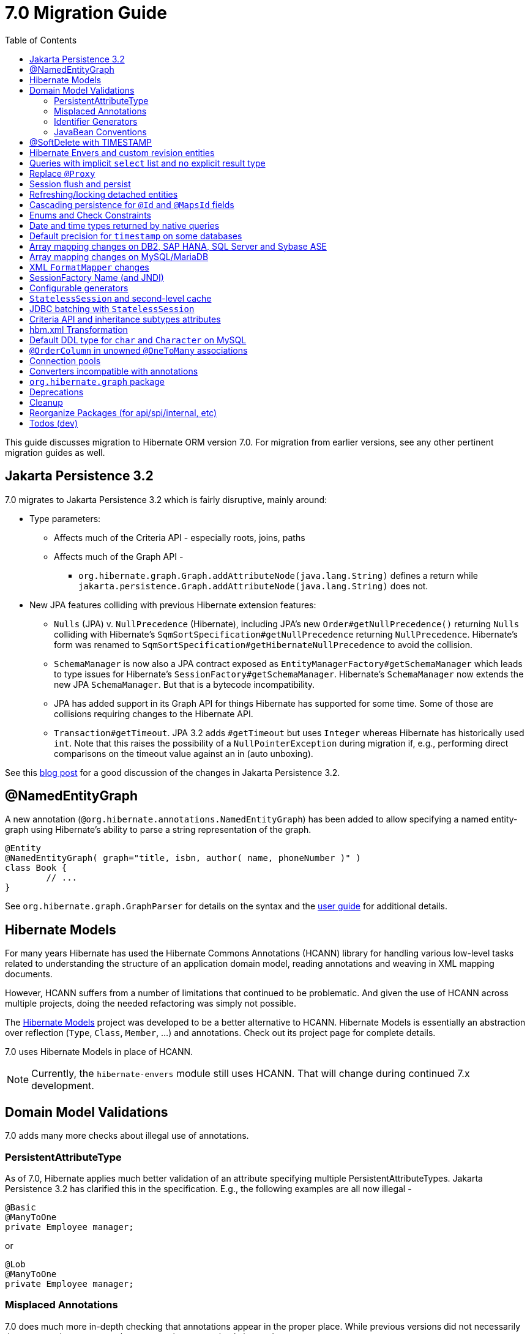 = 7.0 Migration Guide
:toc:
:toclevels: 4
:docsBase: https://docs.jboss.org/hibernate/orm
:versionDocBase: {docsBase}/7.0
:userGuideBase: {versionDocBase}/userguide/html_single/Hibernate_User_Guide.html
:javadocsBase: {versionDocBase}/javadocs


This guide discusses migration to Hibernate ORM version 7.0. For migration from
earlier versions, see any other pertinent migration guides as well.

[[jpa-32]]
== Jakarta Persistence 3.2

7.0 migrates to Jakarta Persistence 3.2 which is fairly disruptive, mainly around:

* Type parameters:
  ** Affects much of the Criteria API - especially roots, joins, paths
  ** Affects much of the Graph API -
    *** `org.hibernate.graph.Graph.addAttributeNode(java.lang.String)` defines a return while
                `jakarta.persistence.Graph.addAttributeNode(java.lang.String)` does not.
* New JPA features colliding with previous Hibernate extension features:
  ** `Nulls` (JPA) v. `NullPrecedence` (Hibernate), including JPA's new `Order#getNullPrecedence()` returning `Nulls`
        colliding with Hibernate's `SqmSortSpecification#getNullPrecedence` returning `NullPrecedence`.  Hibernate's form
        was renamed to `SqmSortSpecification#getHibernateNullPrecedence` to avoid the collision.
  ** `SchemaManager` is now also a JPA contract exposed as `EntityManagerFactory#getSchemaManager` which leads to type issues for
        Hibernate's `SessionFactory#getSchemaManager`.  Hibernate's `SchemaManager` now extends the new JPA `SchemaManager`.
        But that is a bytecode incompatibility.
  ** JPA has added support in its Graph API for things Hibernate has supported for some time.  Some of those are collisions
        requiring changes to the Hibernate API.
  ** `Transaction#getTimeout`.  JPA 3.2 adds `#getTimeout` but uses `Integer` whereas Hibernate has historically used `int`.  Note that this raises the possibility of a `NullPointerException` during migration if, e.g., performing direct comparisons on the timeout value against an in (auto unboxing).

See this https://in.relation.to/2024/04/01/jakarta-persistence-3/[blog post] for a good discussion of the changes in Jakarta Persistence 3.2.


[[NamedEntityGraph]]
== @NamedEntityGraph

A new annotation (`@org.hibernate.annotations.NamedEntityGraph`) has been added to allow
specifying a named entity-graph using Hibernate's ability to parse a string representation of the graph.


[source,java]
----
@Entity
@NamedEntityGraph( graph="title, isbn, author( name, phoneNumber )" )
class Book {
	// ...
}
----


See `org.hibernate.graph.GraphParser` for details on the syntax and the
link:{user-guide-url}#fetching-strategies-dynamic-fetching-entity-graph-parsing-annotation[user guide] for additional details.



[[hibernate-models]]
== Hibernate Models

For many years Hibernate has used the Hibernate Commons Annotations (HCANN) library for handling various low-level tasks
related to understanding the structure of an application domain model, reading annotations and weaving in XML
mapping documents.

However, HCANN suffers from a number of limitations that continued to be problematic.  And given
the use of HCANN across multiple projects, doing the needed refactoring was simply not possible.

The https://github.com/hibernate/hibernate-models[Hibernate Models] project was developed to be a better alternative
to HCANN.  Hibernate Models is essentially an abstraction over reflection (`Type`, `Class`, `Member`, ...) and
annotations.  Check out its project page for complete details.

7.0 uses Hibernate Models in place of HCANN.

NOTE: Currently, the `hibernate-envers` module still uses HCANN.  That will change during continued 7.x development.



[[model-validation]]
== Domain Model Validations

7.0 adds many more checks about illegal use of annotations.

[[PersistentAttributeType]]
=== PersistentAttributeType

As of 7.0, Hibernate applies much better validation of an attribute specifying multiple PersistentAttributeTypes.
Jakarta Persistence 3.2 has clarified this in the specification.  E.g., the following examples are all now illegal -

[source,java]
----
@Basic
@ManyToOne
private Employee manager;
----

or

[source,java]
----
@Lob
@ManyToOne
private Employee manager;
----


[[misplaced-annotations]]
=== Misplaced Annotations

7.0 does much more in-depth checking that annotations appear in the proper place.  While previous versions
did not necessarily throw errors, in most cases these annotations were simply ignored.

For example, this code now results in an error:

[source,java]
----
@Entity
class Book {
    // specifies FIELD access, properties should not be annotated
    @Id
    Integer id;

    // previously ignored, this is an error now
    @Column(name="category")
    String getType() { ... }
}
----

[[id-generators]]
=== Identifier Generators

Starting in 7.0 it is no longer valid to combine `GenerationType#SEQUENCE` with anything other than
`@SequenceGenerator` nor `GenerationType#TABLE` with anything other than `@TableGenerator`.  Previous
versions did not validate this particularly well.


[[java-beans]]
=== JavaBean Conventions

Previous versions allowed some questionable (at best) attribute naming patterns.
For example, this property declaration is no longer allowed:

[source,java]
----
@Basic
String isDefault();
----

[[soft-delete-timestamp]]
== @SoftDelete with TIMESTAMP

Soft-delete now supports the strategy of tracking the timestamp at which the soft-delete occurred,
in addition to the previous truth-based strategies.
See the link:{user-guide-url}#soft-delete[User Guide] for details.


[[envers-rev-types]]
== Hibernate Envers and custom revision entities

Users that wanted to customize the `@RevisionEntity` used by Envers could do so by extending one on the four default revision entity types:

[source]
----
org.hibernate.envers.DefaultRevisionEntity
org.hibernate.envers.DefaultTrackingModifiedEntitiesRevisionEntity
org.hibernate.envers.enhanced.SequenceIdRevisionEntity
org.hibernate.envers.enhanced.SequenceIdTrackingModifiedEntitiesRevisionEntity
----

These types are annotated with `@MappedSuperclass` to enable this custom extension. When no custom revision entity was specified, though,
the same class was mapped as an entity type by Envers internals. This caused problems when dealing with the domain metamodel and static
metamodel aspect of these types, so we chose to create *new separate classes* annotated `@MappedSuperclass` from which revision entities,
meaning the default ones as well as yours, *should extend from*. These types are (in the same order):

[source]
----
org.hibernate.envers.RevisionMapping
org.hibernate.envers.TrackingModifiedEntitiesRevisionMapping
org.hibernate.envers.enhanced.SequenceIdRevisionMapping
org.hibernate.envers.enhanced.SequenceIdTrackingModifiedEntitiesRevisionMapping
----

Also, you can now write HQL queries using the simple class name of default revision entities to retrieve all revision information.
Find out more in link:{user-guide-url}#envers-querying-revision-info[this user guide chapter].

[[create-query]]
== Queries with implicit `select` list and no explicit result type

In previous versions, Hibernate allowed a query with no `select` list to be passed to the overload of `createQuery()` with no explicit result type parameter, for example:

[source,java]
List query =
        session.createQuery("from X, Y")
                .getResultList()

or:

[source,java]
List query =
        session.createQuery("from X join y")
                .getResultList()

The select list was inferred based on the `from` clause.

In Hibernate 6 we decided to deprecate this overload of `createQuery()`, since:

- it returns a raw type, resulting in compiler warnings in client code, and
- the second query is truly ambiguous, with no obviously intuitive interpretation.

As of Hibernate 7, the method is remains deprecated, and potentially-ambiguous queries _are no longer accepted_.
Migration paths include:

1. explicitly specify the `select` list,
2. add `X.class` or `Object[].class` as a second argument, to disambiguate the interpretation of the query, or
3. in the case where the query should return exactly one entity, explicitly assign the alias `this` to that entity.

For example, the queries above may be migrated via:

[source,java]
List<Object[]> result =
        session.createQuery("from X, Y", Object[].class)
                .getResultList()

or:

[source,java]
List<X> result =
        session.createQuery("from X join y", X.class)
                .getResultList()


[[proxy-annotation]]
== Replace `@Proxy`

Applications will need to replace usages of the removed `@Proxy` annotation.

`@Proxy#proxyClass` has no direct replacement, but was also never needed/useful.

Here we focus on `@Proxy#lazy` attribute which, again, was hardly ever useful.
By default (true), Hibernate would proxy an entity when possible and when asked for.
"Asked for" includes calls to `Session#getReference` and lazy associations.
All such cases though are already controllable by the application.

* Instead of `Session#getReference`, use `Session#find`
* Use eager association fetching, for example,
** `FetchType.EAGER` (the default for to-one associations anyway), possibly combined with `@Fetch`,
** `EntityGraph`, or a
** `@FetchProfile`.

The effect can also often be mitigated using Hibernate's bytecode-based laziness (possibly combined with `@ConcreteProxy`).


[[flush-persist]]
== Session flush and persist

The removal of `CascadeType.SAVE_UPDATE` slightly changes the persist and flush behaviour to conform with Jakarta Persistence.

Persisting a transient entity or flushing a manged entity with an associated detached entity having the association annotated with `cascade = CascadeType.ALL` or `cascade = CascadeType.PERSIST` throws now an `jakarta.persistence.EntityExistsException` if the detached entity has not been re-associated with the Session.

To re-associate the detached entity with the Session the `Session#merge` method can be used.

Consider the following model

[source,java]
----
@Entity
class Parent {
	...

	@OneToMany(cascade = CascadeType.ALL, mappedBy = "parent", orphanRemoval = true)
	@LazyCollection(value = LazyCollectionOption.EXTRA)
	private Set<Child> children = new HashSet<>();

	public void addChild(Child child) {
		children.add( child );
		child.setParent( this );
	}
}

@Entity
class Child {
	...

	@ManyToOne
	private Parent parent;
}
----

Assuming we have `c1` as a detached `Child`, the following code will now result in `jakarta.persistence.EntityExistsException` being thrown at flush time:

[source,java]
----
Parent parent = session.get( Parent.class, parentId );
parent.addChild( c1 );
----

Instead, `c1` must first be re-associated with the Session using merge:


[source,java]
----
Parent parent = session.get( Parent.class, parentId );
Child merged = session.merge( c1 );
parent.addChild( merged );
----


[[refresh-lock-deteached]]
== Refreshing/locking detached entities

Traditionally, Hibernate allowed detached entities to be refreshed. However, Jakarta Persistence prohibits this practice and specifies that an `IllegalArgumentException` should be thrown instead. Hibernate now fully aligns with the JPA specification in this regard.

Along the same line of thought, also acquiring a lock on a detached entity is no longer allowed.

To this effect the `hibernate.allow_refresh_detached_entity`, which allowed Hibernate's legacy refresh behaviour to be invoked, has been removed.


[[auto-cascade-persist]]
== Cascading persistence for `@Id` and `@MapsId` fields

Previously Hibernate automatically enabled `cascade=PERSIST` for association fields annotated `@Id` or `@MapsId`.
This was undocumented and unexpected behavior, and arguably against the intent of the Persistence specification.

Existing code which relies on this behavior should be modified by addition of explicit `cascade=PERSIST` to the association field.


[[enum-checks]]
== Enums and Check Constraints

Hibernate previously added support for generating check constraints for enums mapped using `@Enumerated`
as part of schema generation.  7.0 adds the same capability for enums mapped using an `AttributeConverter`,
by asking the converter to convert all the enum constants on start up.

[[datetime-native]]
== Date and time types returned by native queries

In the absence of a `@SqlResultSetMapping`, previous versions of Hibernate used `java.sql` types (`Date`, `Time`, `Timestamp`) to represent date/time types returned by a native query.
In 7.0, such queries return types defined by `java.time` (`LocalDate`, `LocalTime`, `LocalDateTime`) by default.
The previous behavior may be recovered by setting `hibernate.query.native.prefer_jdbc_datetime_types` to `true`.


[[ddl-implicit-datatype-timestamp]]
== Default precision for `timestamp` on some databases

The default precision for Oracle timestamps was changed to 9, i.e. nanosecond precision.
The default precision for SQL Server timestamps was changed to 7, i.e. 100 nanosecond precision.

Note that these changes only affect DDL generation.

[[array-mapping-changes-on-db2-sap-hana-sql-server-and-sybase-ase]]
== Array mapping changes on DB2, SAP HANA, SQL Server and Sybase ASE

On DB2, SAP HANA, SQL Server and Sybase ASE, basic arrays now map to the `SqlTypes.XML_ARRAY` type code,
whereas previously, the dialect mapped arrays to `SqlTypes.VARBINARY`.
The `SqlTypes.XML_ARRAY` type uses the `xml` DDL type which enables using arrays in other features through the various XML functions.

The migration requires to read data and re-save it. Note that XML support on Sybase ASE is not enabled by default
and requires to run `sp_configure 'enable xml', 1`.

To retain backwards compatibility, configure the setting `hibernate.type.preferred_array_jdbc_type` to `VARBINARY`.

[[array-mapping-changes-on-mysql-mariadb]]
== Array mapping changes on MySQL/MariaDB

On MySQL and MariaDB, basic arrays now map to the `SqlTypes.JSON_ARRAY` type code,
whereas previously, the dialect mapped arrays to `SqlTypes.VARBINARY`.
The `SqlTypes.JSON_ARRAY` type uses the `json` DDL type which enables using arrays in other features through the various JSON functions.

The migration requires to read data and re-save it.

To retain backwards compatibility, configure the setting `hibernate.type.preferred_array_jdbc_type` to `VARBINARY`.

[[xml-format-mapper-changes]]
== XML `FormatMapper` changes

Previous versions of Hibernate ORM used an undefined/provider-specific format for serialization/deserialization of
collections, maps and byte arrays to/from XML, which was not portable.

XML `FormatMapper` implementations now use a portable format for collections, maps, and byte arrays.
This change is necessary to allow mapping basic arrays as `SqlTypes.XML_ARRAY`.

The migration requires to read data and re-save it.

To retain backwards compatibility, configure the setting `hibernate.type.xml_format_mapper.legacy_format` to `true`.

[[sf-name]]
== SessionFactory Name (and JNDI)

Hibernate defines `SessionFactory#getName` (specified via `cfg.xml` or  `hibernate.session_factory_name`) which is used to
help with (de)serializing a `SessionFactory`.  It is also, unless `hibernate.session_factory_name_is_jndi` is set to `false`,
used in biding the `SessionFactory` into JNDI.

This `SessionFactory#getName` method pre-dates Jakarta Persistence (and JPA).  It now implements `EntityManagerFactory#getName`
inherited from Jakarta Persistence, which states that this name should come from the persistence-unit name.
To align with Jakarta Persistence (the 3.2 TCK tests this), Hibernate now considers the persistence-unit name if no
`hibernate.session_factory_name` is specified.

However, because `hibernate.session_factory_name` is also a trigger to attempt to bind the SessionFactory into JNDI,
this change to consider persistence-unit name, means that each `SessionFactory` created through Jakarta Persistence now
has a name and Hibernate attempts to bind it to JNDI.

To work around this we have introduced a new `hibernate.session_factory_jndi_name` setting that can be used to explicitly
specify a name for JNDI binding.  The new behavior is as follows (assuming `hibernate.session_factory_name_is_jndi` is not explicitly configured):

* If `hibernate.session_factory_jndi_name` is specified, the name is used to bind into JNDI
* If `hibernate.session_factory_name` is specified, the name is used to bind into JNDI

Hibernate can use the persistence-unit name for binding into JNDI as well, but `hibernate.session_factory_name_is_jndi`
must be explicitly set to true.

[[configurable-generators]]
== Configurable generators

The signature of the `Configurable#configure` method changed from accepting just a `ServiceRegistry` instance to the new `GeneratorCreationContext` interface, which exposes a lot more useful information when configuring the generator itself. The old signature has been deprecated for removal, so you should migrate any custom `Configurable` generator implementation to the new one.

[[stateless-session-cache]]
== `StatelessSession` and second-level cache

Previously, stateless sessions never interacted with the second-level cache.
This reflected their original intended role in bulk processing.
With the advent of Jakarta Data and Hibernate Data Repositories, the responsibilities of `StatelessSession` have now expanded, and this behavior is no longer appropriate.

Thus, a stateless session now makes use of the second-level cache by default.
To completely bypass the second-level cache, recovering the previous behavior, call `setCacheMode(CacheMode.IGNORE)`.

It's often important to explicitly disable puts to the second-level cache in code which performs bulk processing.
Set the cache mode to `GET` or configure `jakarta.persistence.cache.storeMode` to `BYPASS`.

[[stateless-session-jdbc-batching]]
== JDBC batching with `StatelessSession`

Automatic JDBC batching has the side effect of delaying the execution of the batched operation, and this undermines the synchronous nature of operations performed through a stateless session.
In Hibernate 7, the configuration property `hibernate.jdbc.batch_size` now has no effect on a stateless session.
Automatic batching may be enabled by explicitly calling `setJdbcBatchSize()`.
However, the preferred approach is to explicitly batch operations via `insertMultiple()`, `updateMultiple()`, or `deleteMultiple()`.

[[criteria-implicit-treat]]
== Criteria API and inheritance subtypes attributes

It was previously possible to use the string version of the `jakarta.persistence.criteria.Path#get` and `jakarta.persistence.criteria.From#join` methods with names of attributes defined in an inheritance subtype of the type represented by the path expression. This was handled internally by implicitly treating the path as the subtype which defines said attribute. Since Hibernate 7.0, aligning with the JPA specification, the Criteria API will no longer allow retrieving subtype attributes this way, and it's going to require an explicit `jakarta.persistence.criteria.CriteriaBuilder#treat` to be called on the path first to downcast it to the subtype which defines the attribute.

Implicit treats are still going to be applied when an HQL query dereferences a path belonging to an inheritance subtype.

[[hbm-transform]]
== hbm.xml Transformation

Hibernate's legacy `hbm.xml` mapping schema has been deprecated for quite some time, replaced by a new `mapping.xml`
schema.  In 7.0, this `mapping.xml` is stabilized and we now offer a transformation of `hbm.xml` files into `mapping.xml` files.

This tool is available as both -

* build-time transformation (currently only offered as a Gradle plugin)
* run-time transformation, using `hibernate.transform_hbm_xml.enabled=true`

Build-time transformation is preferred.

[NOTE]
====
Initial versions of the transformation processed one file at a time.
This is now done across the entire set of `hbm.xml` files at once.
While most users will never see this change, it might impact integrations which tie-in to XML processing.
====

[[mysql-varchar]]
== Default DDL type for `char` and `Character` on MySQL

Previously, `char` and `Character` fields were, by default, mapped to `char(1)` columns by the schema export tool.
However, MySQL treats a `char(1)` containing a single space as an empty string, resulting in broken behavior for some HQL and SQL functions.
Now, `varchar(1)` is used by default.

[[unowned-order-column]]
== `@OrderColumn` in unowned `@OneToMany` associations

In an unowned (`mappedBy`) one-to-many association, an `@OrderColumn` should, in principle, also be mapped by a field of the associated entity, and the value of the order column should be determined by the value of this field, not by the position in the list.

Previously, since version 4.1, https://hibernate.atlassian.net/issues/HHH-18830[Hibernate would issue superfluous SQL `UPDATE` statements] to set the value of the order column based on the state of the unowned collection.
This was incorrect according to the JPA specification, and inconsistent with the natural semantics of Hibernate.

In Hibernate 7, these SQL `UPDATE` statements only occur if the `@OrderColumn` is _not_ also mapped by a field of the entity.

[[pools]]
== Connection pools

Since Vibur and Proxool are no longer actively developed, support for these connection pools was removed.
Use Agroal or HikariCP instead.

== Converters incompatible with annotations

JPA ``AttributeConverter``s are incompatible with the annotations `@Id`, `@Version`, `@Enumerated`, `@Embedded`, `@Temporal` and all association-mapping annotations.
Previously, any converter applied to an attribute with an incompatible annotation was simply ignored.
Hibernate now reports an error in this situation.

This includes auto-applied converters.
To suppress the error for an auto-applied converter, use `@Convert(disableConversion=true)`.

== `org.hibernate.graph` package

The `EntityGraph` API was enhanced in JPA 3.2, and made much more useful.
The incubating package `org.hibernate.graph` contains extensions to that API, which have been significantly impacted by the migration to JPA 3.2, and by the additional of new functionality.
Furthermore, some legacy operations were declared with incorrect generic type signatures (by both JPA, and by Hibernate).

This package has been significantly re-engineered, and the impact of this effort includes:

- some breaking changes to type signatures, and
- a number of deprecations of legacy operations which are now covered by JPA.

Also, a key subgraph now always refers to a `Map` key, and never to an entity id.

We encourage migration to the use of the new JPA-standard operations.

== Deprecations

* `@Comment` is deprecated in favor of the JPA 3.2 `comment` members
* `@Comment` is deprecated in favor of the JPA 3.2 `@CheckConstraint` and `check` members
* `NullPrecedence` is deprecated in favor of JPA 3.2 `Nulls`
* `@FractionalSeconds` is deprecated in favor of JPA 3.2 `secondPrecision`
* `DynamicParameterizedType` is deprecated
* `Session.get()` is deprecated in favor of `find()`
* `@Cascade` and `org.hibernate.annotations.CascadeType` are deprecated in favor of JPA `cascade` and `CascadeType`
* `org.hibernate.annotations.FlushModeType` is deprecated in favor of `QueryFlushMode`

[[cleanup]]
== Cleanup

* Annotations
** Removed `@Persister`
** Removed `@Proxy` -- see <<proxy-annotation>>
** Removed `@SelectBeforeUpdate`
** Removed `@DynamicInsert#value` and `@DynamicUpdate#value`
** Removed `@Loader`
** Removed `@Table` -> use JPA `@Table`
** Removed `@Where` and `@WhereJoinTable` -> use `@SQLRestriction` or `@SQLJoinTableRestriction`
** Removed `@OrderBy` -> use `@SQLOrder` or JPA `@OrderBy`
** Removed `@ForeignKey` -> use JPA `@ForeignKey`
** Removed `@Index` -> use JPA `@Index`
** Removed `@IndexColumn` -> use JPA `@OrderColumn`
** Removed `@GeneratorType` (and `GenerationTime`, etc)
** Removed `@LazyToOne`
** Removed `@LazyCollection`
** Replaced uses of `CacheModeType` with `CacheMode`
** Removed `@TestForIssue` (for testing purposes) -> use `org.hibernate.testing.orm.junit.JiraKey` and `org.hibernate.testing.orm.junit.JiraKeyGroup`
** Removed `@Cache.include` -> use `@Cache.includeLazy`

* Classes/interfaces
** Removed `SqmQualifiedJoin` (all joins are qualified)
** Removed `AdditionalJaxbMappingProducer` -> `AdditionalMappingContributor`
** Removed `MetadataContributor` -> `AdditionalMappingContributor`
** Removed `EmptyInterceptor` -> implement `org.hibernate.Interceptor` directly
** Removed `Session.LockRequest` -> use `LockOptions`

* Behavior
** Removed `Session.save` in favor of `Session.persist`
** Removed `Session.saveOrUpdate` in favor `persist` if the entity is transient or `merge` if the entity is detached
** Removed `Session.update` in favor of `Session.merge`
** Removed `org.hibernate.annotations.CascadeType.SAVE_UPDATE` in favor of `org.hibernate.annotations.CascadeType.PERSIST` + `org.hibernate.annotations.CascadeType.MERGE`
** Removed `Session.delete` in favor of `Session.remove`
** Removed `Session.load` in favor of `Session.find`
** Removed `org.hibernate.annotations.CascadeType.DELETE` in favor of `org.hibernate.annotations.CascadeType.REMOVE`
** Removed `Session.refresh(String entityName, Object object)` in favor of `Session.refresh(Object object)`
** Removed `Session.refresh(String entityName, Object object, LockOptions lockOptions)` in favor of `Session.refresh(Object object, LockOptions lockOptions)`
** Removed `org.hibernate.integrator.spi.Integrator.integrate(Metadata,SessionFactoryImplementor,SessionFactoryServiceRegistry)` in favor of `org.hibernate.integrator.spi.Integrator.integrate(Metadata,BootstrapContext,SessionFactoryImplementor)`
** Removed `Interceptor.onLoad(Object, Serializable, Object[] , String[] , Type[] )` in favour of `Interceptor.onLoad(Object, Object, Object[], String[], Type[] )`
** Removed `Interceptor.onFlushDirty(Object, Serializable, Object[] , Object[], String[] , Type[] )` in favour of `Interceptor.onLoad(Object, Object, Object[], Object[], String[] , Type[] )`
** Removed `Interceptor.onSave(Object, Serializable, Object[], String[], Type[])` in favour of `Interceptor.onSave(Object, Object, Object[], String[], Type[])`
** Removed `Interceptor.onDelete(Object, Serializable, Object[], String[], Type[])` in favour of `Interceptor.onDelete(Object, Serializable, Object[], String[], Type[])`
** Removed `Interceptor.onCollectionRecreate(Object, Serializable)` in favour of `Interceptor.onCollectionRecreate(Object, Object)`
** Removed `Interceptor.onCollectionRemove(Object, Serializable)` in favour of `Interceptor.onCollectionRemove(Object, Object)`
** Removed `Interceptor.onCollectionUpdate(Object, Serializable)` in favour of `Interceptor.onCollectionUpdate(Object, Object)`
** Removed `Interceptor.findDirty(Object, Serializable, Object[], Object[], String[], Type[])` in favour of `Interceptor.findDirty(Object, Object, Object[], Object[], String[], Type[])`
** Removed `Interceptor.getEntity(String, Serializable)` in favour of `Interceptor.getEntity(String, Serializable)`
** Removed `org.hibernate.metamodel.spi.MetamodelImplementor` in favor of `org.hibernate.metamodela.MappingMetmodel` or `org.hibernate.metamodel.model.domain.JpaMetamodel`
** Removed `org.hibernate.Metamodel` in favor of `org.hibernate.metamodel.model.domain.JpaMetamodel`
** Removed `NaturalIdLoadAccess.using(Map)` and `NaturalIdMultiLoadAccess.compoundValue()` in favor of `Map.of()`

* Settings
** Removed `hibernate.mapping.precedence` and friends
** Removed `hibernate.allow_refresh_detached_entity`


[[reorg]]
== Reorganize Packages (for api/spi/internal, etc)

* Reorganized the `org.hibernate.query.results` package


[[todo]]
== Todos (dev)

* Look for `todo (jpa 3.2)` comments
* Look for `todo (7.0)` comments